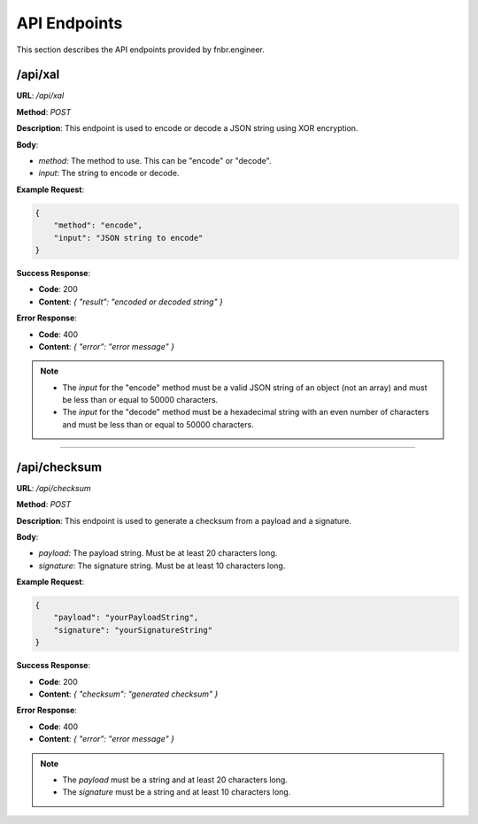 API Endpoints
=============

This section describes the API endpoints provided by fnbr.engineer.

/api/xal
--------

**URL**: `/api/xal`

**Method**: `POST`

**Description**: This endpoint is used to encode or decode a JSON string using XOR encryption.

**Body**:

- `method`: The method to use. This can be "encode" or "decode".
- `input`: The string to encode or decode.

**Example Request**:

.. code-block:: json

   {
       "method": "encode",
       "input": "JSON string to encode"
   }

**Success Response**:

- **Code**: 200
- **Content**: `{ "result": "encoded or decoded string" }`

**Error Response**:

- **Code**: 400
- **Content**: `{ "error": "error message" }`

.. note::

   - The `input` for the "encode" method must be a valid JSON string of an object (not an array) and must be less than or equal to 50000 characters.
   - The `input` for the "decode" method must be a hexadecimal string with an even number of characters and must be less than or equal to 50000 characters.

----

/api/checksum
-------------

**URL**: `/api/checksum`

**Method**: `POST`

**Description**: This endpoint is used to generate a checksum from a payload and a signature.

**Body**:

- `payload`: The payload string. Must be at least 20 characters long.
- `signature`: The signature string. Must be at least 10 characters long.

**Example Request**:

.. code-block:: json

   {
       "payload": "yourPayloadString",
       "signature": "yourSignatureString"
   }

**Success Response**:

- **Code**: 200
- **Content**: `{ "checksum": "generated checksum" }`

**Error Response**:

- **Code**: 400
- **Content**: `{ "error": "error message" }`

.. note::

   - The `payload` must be a string and at least 20 characters long.
   - The `signature` must be a string and at least 10 characters long.